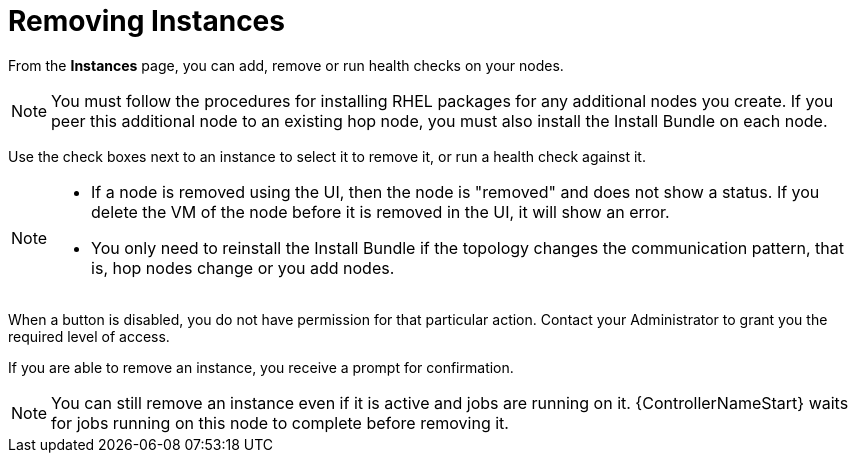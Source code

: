[id="ref-removing-instances"]

= Removing Instances

From the *Instances* page, you can add, remove or run health checks on your nodes.

[NOTE]
====
You must follow the procedures for installing RHEL packages for any additional nodes you create. 
If you peer this additional node to an existing hop node, you must also install the Install Bundle on each node.
====

Use the check boxes next to an instance to select it to remove it, or run a health check against it. 

[NOTE]
====
* If a node is removed using the UI, then the node is "removed" and  does not show a status. 
If you delete the VM of the node before it is removed in the UI, it will show an error.  
* You only need to reinstall the Install Bundle if the topology changes the communication pattern, that is, hop nodes change or you add nodes.
====

When a button is disabled, you do not have permission for that particular action. 
Contact your Administrator to grant you the required level of access. 

If you are able to remove an instance, you receive a prompt for confirmation.

//image::instances_delete_prompt.png[Instances delete prompt]

[NOTE]
====
You can still remove an instance even if it is active and jobs are running on it. 
{ControllerNameStart} waits for jobs running on this node to complete before removing it.
====